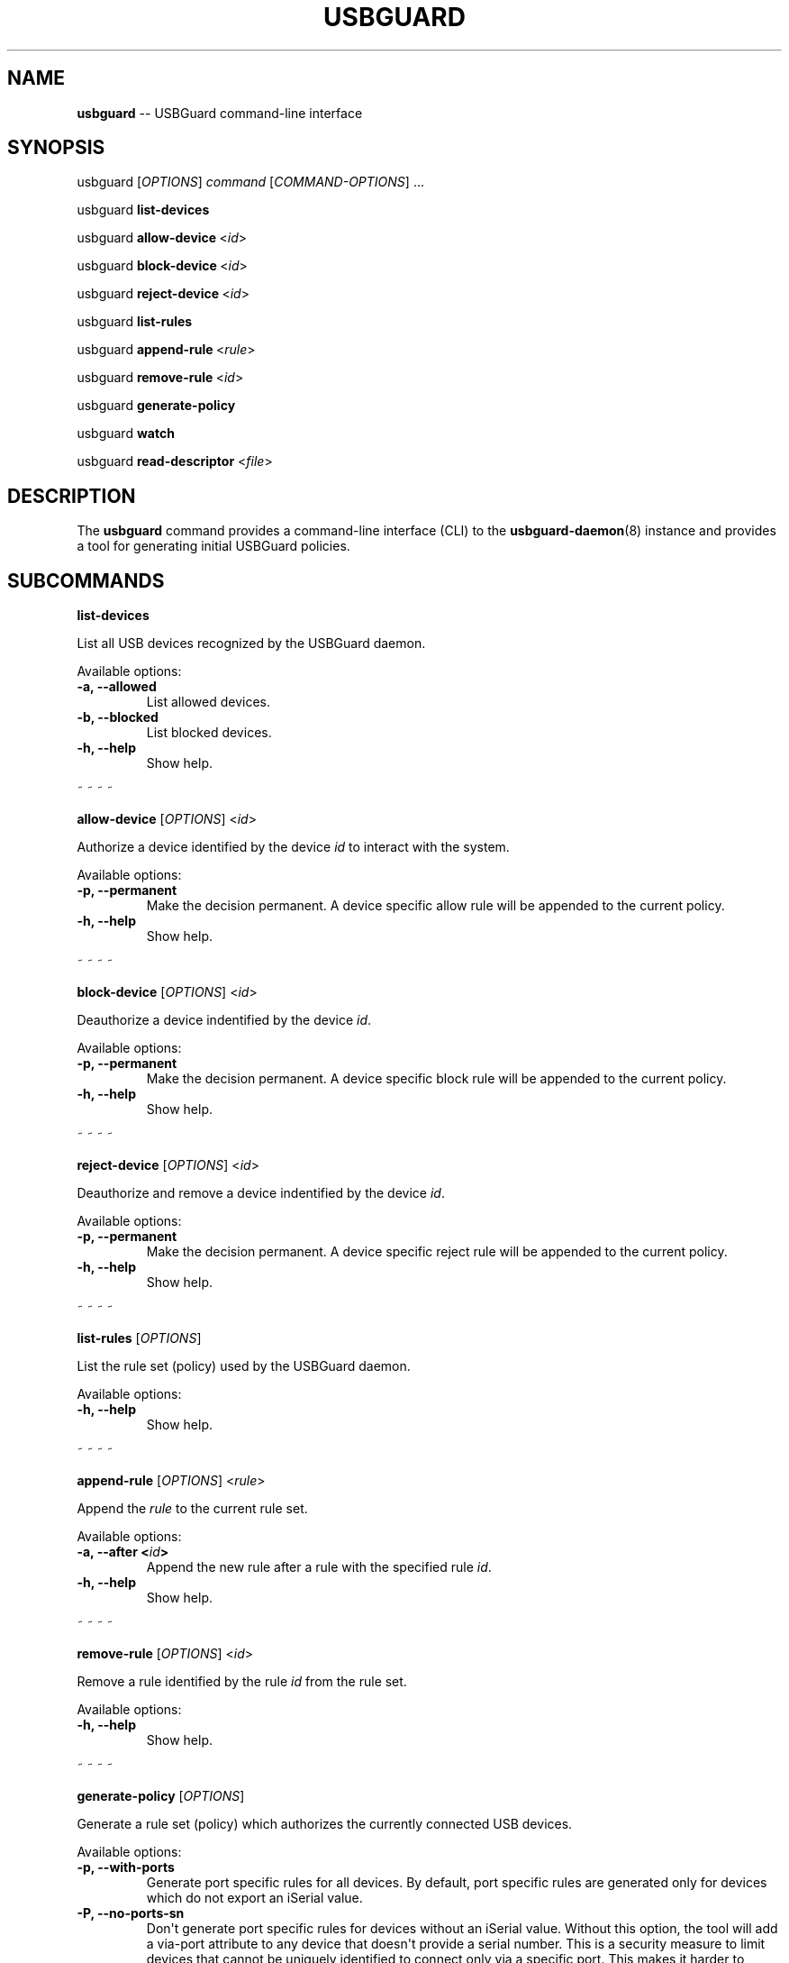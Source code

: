 .TH "USBGUARD" "1" "June 2016" "" ""
.SH NAME
.PP
\f[B]usbguard\f[] \-\- USBGuard command\-line interface
.SH SYNOPSIS
.PP
usbguard\ [\f[I]OPTIONS\f[]]\ \f[I]command\f[]\ [\f[I]COMMAND\-OPTIONS\f[]]\ ...
.PP
usbguard\ \f[B]list\-devices\f[]
.PP
usbguard\ \f[B]allow\-device\f[]\ <\f[I]id\f[]>
.PP
usbguard\ \f[B]block\-device\f[]\ <\f[I]id\f[]>
.PP
usbguard\ \f[B]reject\-device\f[]\ <\f[I]id\f[]>
.PP
usbguard\ \f[B]list\-rules\f[]
.PP
usbguard\ \f[B]append\-rule\f[]\ <\f[I]rule\f[]>
.PP
usbguard\ \f[B]remove\-rule\f[]\ <\f[I]id\f[]>
.PP
usbguard\ \f[B]generate\-policy\f[]
.PP
usbguard\ \f[B]watch\f[]
.PP
usbguard \f[B]read\-descriptor\f[] <\f[I]file\f[]>
.SH DESCRIPTION
.PP
The \f[B]usbguard\f[] command provides a command\-line interface (CLI)
to the \f[B]usbguard\-daemon\f[](8) instance and provides a tool for
generating initial USBGuard policies.
.SH SUBCOMMANDS
.PP
\f[B]list\-devices\f[]
.PP
List all USB devices recognized by the USBGuard daemon.
.PP
Available options:
.TP
.B \f[B]\-a\f[], \f[B]\-\-allowed\f[]
List allowed devices.
.RS
.RE
.TP
.B \f[B]\-b\f[], \f[B]\-\-blocked\f[]
List blocked devices.
.RS
.RE
.TP
.B \f[B]\-h\f[], \f[B]\-\-help\f[]
Show help.
.RS
.RE
.PP
~ ~ ~ ~
.PP
\f[B]allow\-device\f[] [\f[I]OPTIONS\f[]] <\f[I]id\f[]>
.PP
Authorize a device identified by the device \f[I]id\f[] to interact with
the system.
.PP
Available options:
.TP
.B \f[B]\-p\f[], \f[B]\-\-permanent\f[]
Make the decision permanent.
A device specific allow rule will be appended to the current policy.
.RS
.RE
.TP
.B \f[B]\-h\f[], \f[B]\-\-help\f[]
Show help.
.RS
.RE
.PP
~ ~ ~ ~
.PP
\f[B]block\-device\f[] [\f[I]OPTIONS\f[]] <\f[I]id\f[]>
.PP
Deauthorize a device indentified by the device \f[I]id\f[].
.PP
Available options:
.TP
.B \f[B]\-p\f[], \f[B]\-\-permanent\f[]
Make the decision permanent.
A device specific block rule will be appended to the current policy.
.RS
.RE
.TP
.B \f[B]\-h\f[], \f[B]\-\-help\f[]
Show help.
.RS
.RE
.PP
~ ~ ~ ~
.PP
\f[B]reject\-device\f[] [\f[I]OPTIONS\f[]] <\f[I]id\f[]>
.PP
Deauthorize and remove a device indentified by the device \f[I]id\f[].
.PP
Available options:
.TP
.B \f[B]\-p\f[], \f[B]\-\-permanent\f[]
Make the decision permanent.
A device specific reject rule will be appended to the current policy.
.RS
.RE
.TP
.B \f[B]\-h\f[], \f[B]\-\-help\f[]
Show help.
.RS
.RE
.PP
~ ~ ~ ~
.PP
\f[B]list\-rules\f[] [\f[I]OPTIONS\f[]]
.PP
List the rule set (policy) used by the USBGuard daemon.
.PP
Available options:
.TP
.B \f[B]\-h\f[], \f[B]\-\-help\f[]
Show help.
.RS
.RE
.PP
~ ~ ~ ~
.PP
\f[B]append\-rule\f[] [\f[I]OPTIONS\f[]] <\f[I]rule\f[]>
.PP
Append the \f[I]rule\f[] to the current rule set.
.PP
Available options:
.TP
.B \f[B]\-a\f[], \f[B]\-\-after\f[] <\f[I]id\f[]>
Append the new rule after a rule with the specified rule \f[I]id\f[].
.RS
.RE
.TP
.B \f[B]\-h\f[], \f[B]\-\-help\f[]
Show help.
.RS
.RE
.PP
~ ~ ~ ~
.PP
\f[B]remove\-rule\f[] [\f[I]OPTIONS\f[]] <\f[I]id\f[]>
.PP
Remove a rule identified by the rule \f[I]id\f[] from the rule set.
.PP
Available options:
.TP
.B \f[B]\-h\f[], \f[B]\-\-help\f[]
Show help.
.RS
.RE
.PP
~ ~ ~ ~
.PP
\f[B]generate\-policy\f[] [\f[I]OPTIONS\f[]]
.PP
Generate a rule set (policy) which authorizes the currently connected
USB devices.
.PP
Available options:
.TP
.B \f[B]\-p\f[], \f[B]\-\-with\-ports\f[]
Generate port specific rules for all devices.
By default, port specific rules are generated only for devices which do
not export an iSerial value.
.RS
.RE
.TP
.B \f[B]\-P\f[], \f[B]\-\-no\-ports\-sn\f[]
Don\[aq]t generate port specific rules for devices without an iSerial
value.
Without this option, the tool will add a via\-port attribute to any
device that doesn\[aq]t provide a serial number.
This is a security measure to limit devices that cannot be uniquely
identified to connect only via a specific port.
This makes it harder to bypass the policy since the real device will
ocupy the allowed USB port most of the time.
.RS
.RE
.TP
.B \f[B]\-t\f[], \f[B]\-\-target\f[] <\f[I]target\f[]>
Generate an explicit "catch all" rule with the specified target.
The target can be one of the following values: \f[B]allow\f[],
\f[B]block\f[], \f[B]reject\f[]
.RS
.RE
.TP
.B \f[B]\-X\f[], \f[B]\-\-no\-hashes\f[]
Don\[aq]t generate a hash attribute for each device.
.RS
.RE
.TP
.B \f[B]\-H\f[], \f[B]\-\-hash\-only\f[]
Generate a hash\-only policy.
.RS
.RE
.TP
.B \f[B]\-h\f[], \f[B]\-\-help\f[]
Show help.
.RS
.RE
.PP
~ ~ ~ ~
.PP
\f[B]watch\f[] [\f[I]OPTIONS\f[]]
.PP
Watch the IPC interface events and print them to stdout.
.PP
Available options:
.TP
.B \f[B]\-h\f[], \f[B]\-\-help\f[]
Show help.
.RS
.RE
.PP
~ ~ ~ ~
.PP
\f[B]read\-descriptor\f[] [\f[I]OPTIONS\f[]] <\f[I]file\f[]>
.PP
Read a USB descriptor from a file and print it in human\-readable form.
.PP
Available options:
.TP
.B \f[B]\-h\f[], \f[B]\-\-help\f[]
Show help.
.RS
.RE
.SH EXAMPLES
.PP
\f[B]Creating an initial policy\f[]
.IP
.nf
\f[C]
\ \ \ \ $\ sudo\ usbguard\ generate\-policy\ >\ rules.conf
\ \ \ \ $\ vi\ rules.conf
\ \ \ \ (review/modify\ the\ rule\ set)
\ \ \ \ $\ sudo\ install\ \-m\ 0600\ \-o\ root\ \-g\ root\ \\
\ \ \ \ \ \ \ rules.conf\ /etc/usbguard/rules.conf
\f[]
.fi
.SH BUGS
.PP
If you find a bug in this software or if you\[aq]d like to request a
feature to be implemented, please file a ticket at
<https://github.com/dkopecek/usbguard/issues/new>.
.SH COPYRIGHT
.PP
Copyright © 2015 Red Hat, Inc.
License GPLv2+: GNU GPL version 2 or later
<http://gnu.org/licenses/gpl.html>.
This is free software: you are free to change and redistribute it.
There is NO WARRANTY, to the extent permitted by law.
.SH SEE ALSO
.PP
\f[B]usbguard\-rules.conf\f[](5), \f[B]usbguard\-daemon\f[](8),
\f[B]usbguard\-daemon.conf\f[](5)
.SH AUTHORS
Daniel Kopeček <dkopecek@redhat.com>.
